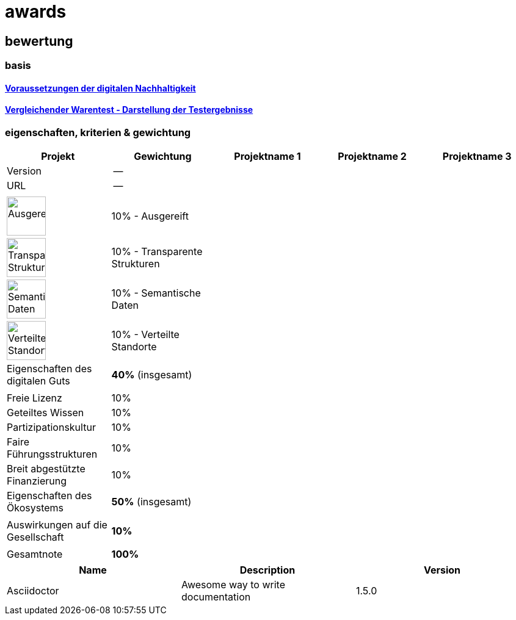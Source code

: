 = awards

== bewertung

=== basis 

==== https://de.wikipedia.org/wiki/Digitale_Nachhaltigkeit[Voraussetzungen der digitalen Nachhaltigkeit]

==== https://de.wikipedia.org/wiki/Vergleichender_Warentest#Darstellung_der_Testergebnisse[Vergleichender Warentest - Darstellung der Testergebnisse]

=== eigenschaften, kriterien & gewichtung

[cols=">,1,1,1,1", options="header"] 
|===
| Projekt 
| Gewichtung
| Projektname 1 
| Projektname 2
| Projektname 3

| Version
| --
| 
| 
| 

| URL
| --
| 
| 
|  

| 
| 
| 
| 
| 

| image:https://upload.wikimedia.org/wikipedia/commons/8/89/Icon_DINA_Voraussetzungen_Digitale_Nachhaltigkeit_01_Ausgereift_Farbig.svg[Ausgereift,64]
| 10% - Ausgereift
| 
| 
| 

| image:https://upload.wikimedia.org/wikipedia/commons/7/79/Icon_DINA_Voraussetzungen_Digitale_Nachhaltigkeit_02_Transparente_Strukturen_Farbig.svg[Transparente Strukturen,64]
| 10% - Transparente Strukturen
| 
| 
| 

| image:https://upload.wikimedia.org/wikipedia/commons/f/ff/Icon_DINA_Voraussetzungen_Digitale_Nachhaltigkeit_03_Semantische_Daten_Farbig.svg[Semantische Daten,64]
| 10% - Semantische Daten
| 
| 
| 

| image:https://upload.wikimedia.org/wikipedia/commons/5/51/Icon_DINA_Voraussetzungen_Digitale_Nachhaltigkeit_04_Verteilte_Standorte_Farbig.svg[Verteilte Standorte,64]
| 10% - Verteilte Standorte
| 
| 
| 

| Eigenschaften des digitalen Guts 
| **40%** (insgesamt)
| 
| 
| 

| 
| 
| 
| 
| 

| Freie Lizenz
| 10%
| 
| 
| 

| Geteiltes Wissen
| 10%
| 
| 
| 

| Partizipationskultur
| 10%
| 
| 
| 

| Faire Führungsstrukturen
| 10%
| 
| 
| 

| Breit abgestützte Finanzierung
| 10%
| 
| 
| 

| Eigenschaften des Ökosystems 
| **50%** (insgesamt)
| 
| 
| 

| 
| 
| 
| 
| 

| Auswirkungen auf die Gesellschaft
| **10%**
| 
| 
| 

| 
| 
| 
| 
| 

| Gesamtnote
| **100%**
| 
| 
|
|===


[cols="^,<,>", options="header"]
|===
 
| Name
| Description
| Version
 
| Asciidoctor
| Awesome way to write documentation
| 1.5.0
|===
